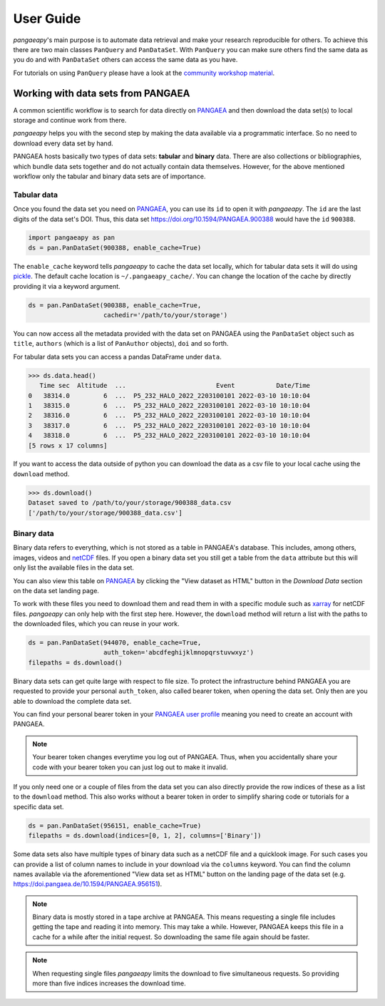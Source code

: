 User Guide
==========

*pangaeapy*'s main purpose is to automate data retrieval and make your research reproducible for others.
To achieve this there are two main classes ``PanQuery`` and ``PanDataSet``.
With ``PanQuery`` you can make sure others find the same data as you do and with ``PanDataSet`` others can access the same data as you have.

For tutorials on using ``PanQuery`` please have a look at the `community workshop material <https://github.com/pangaea-data-publisher/community-workshop-material>`_.

Working with data sets from PANGAEA
-----------------------------------

A common scientific workflow is to search for data directly on `PANGAEA`_ and then download the data set(s) to local storage and continue work from there.

*pangaeapy* helps you with the second step by making the data available via a programmatic interface. So no need to download every data set by hand.

PANGAEA hosts basically two types of data sets: **tabular** and **binary** data. There are also collections or bibliographies, which bundle data sets together and do not actually contain data themselves. However, for the above mentioned workflow only the tabular and binary data sets are of importance.

Tabular data
^^^^^^^^^^^^

Once you found the data set you need on `PANGAEA`_, you can use its ``id`` to open it with *pangaeapy*. The ``id`` are the last digits of the data set's DOI. Thus, this data set https://doi.org/10.1594/PANGAEA.900388 would have the ``id`` ``900388``.

.. code-block:: python

    import pangaeapy as pan
    ds = pan.PanDataSet(900388, enable_cache=True)

The ``enable_cache`` keyword tells *pangaeapy* to cache the data set locally, which for tabular data sets it will do using `pickle`_. The default cache location is ``~/.pangaeapy_cache/``. You can change the location of the cache by directly providing it via a keyword argument.

.. code-block:: python

    ds = pan.PanDataSet(900388, enable_cache=True,
                        cachedir='/path/to/your/storage')

You can now access all the metadata provided with the data set on PANGAEA using the ``PanDataSet`` object such as ``title``, ``authors`` (which is a list of ``PanAuthor`` objects), ``doi`` and so forth.

For tabular data sets you can access a pandas DataFrame under ``data``.

>>> ds.data.head()
   Time sec  Altitude  ...                        Event           Date/Time
0   38314.0         6  ...  P5_232_HALO_2022_2203100101 2022-03-10 10:10:04
1   38315.0         6  ...  P5_232_HALO_2022_2203100101 2022-03-10 10:10:04
2   38316.0         6  ...  P5_232_HALO_2022_2203100101 2022-03-10 10:10:04
3   38317.0         6  ...  P5_232_HALO_2022_2203100101 2022-03-10 10:10:04
4   38318.0         6  ...  P5_232_HALO_2022_2203100101 2022-03-10 10:10:04
[5 rows x 17 columns]

If you want to access the data outside of python you can download the data as a csv file to your local cache using the ``download`` method.

>>> ds.download()
Dataset saved to /path/to/your/storage/900388_data.csv
['/path/to/your/storage/900388_data.csv']

Binary data
^^^^^^^^^^^

Binary data refers to everything, which is not stored as a table in PANGAEA's database. This includes, among others, images, videos and `netCDF`_ files. If you open a binary data set you still get a table from the ``data`` attribute but this will only list the available files in the data set.

You can also view this table on `PANGAEA`_ by clicking the "View dataset as HTML" button in the *Download Data* section on the data set landing page.

To work with these files you need to download them and read them in with a specific module such as `xarray`_ for netCDF files. *pangaeapy* can only help with the first step here. However, the ``download`` method will return a list with the paths to the downloaded files, which you can reuse in your work.

.. code-block:: python

    ds = pan.PanDataSet(944070, enable_cache=True,
                        auth_token='abcdfeghijklmnopqrstuvwxyz')
    filepaths = ds.download()

Binary data sets can get quite large with respect to file size. To protect the infrastructure behind PANGAEA you are requested to provide your personal ``auth_token``, also called bearer token, when opening the data set. Only then are you able to download the complete data set.

You can find your personal bearer token in your `PANGAEA user profile`_ meaning you need to create an account with PANGAEA.

.. note::

    Your bearer token changes everytime you log out of PANGAEA. Thus, when you accidentally share your code with your bearer token you can just log out to make it invalid.

If you only need one or a couple of files from the data set you can also directly provide the row indices of these as a list to the ``download`` method. This also works without a bearer token in order to simplify sharing code or tutorials for a specific data set.

.. code-block:: python

    ds = pan.PanDataSet(956151, enable_cache=True)
    filepaths = ds.download(indices=[0, 1, 2], columns=['Binary'])

Some data sets also have multiple types of binary data such as a netCDF file and a quicklook image. For such cases you can provide a list of column names to include in your download via the ``columns`` keyword. You can find the column names available via the aforementioned "View data set as HTML" button on the landing page of the data set (e.g. https://doi.pangaea.de/10.1594/PANGAEA.956151).

.. note::

    Binary data is mostly stored in a tape archive at PANGAEA. This means requesting a single file includes getting the tape and reading it into memory. This may take a while. However, PANGAEA keeps this file in a cache for a while after the initial request. So downloading the same file again should be faster.

.. note::

    When requesting single files *pangaeapy* limits the download to five simultaneous requests. So providing more than five indices increases the download time.

.. _PANGAEA: https://www.pangaea.de/
.. _PANGAEA user profile: https://www.pangaea.de/user/
.. _netCDF: https://de.wikipedia.org/wiki/NetCDF
.. _pickle: https://docs.python.org/3/library/pickle.html
.. _xarray: https://docs.xarray.dev/en/stable/
